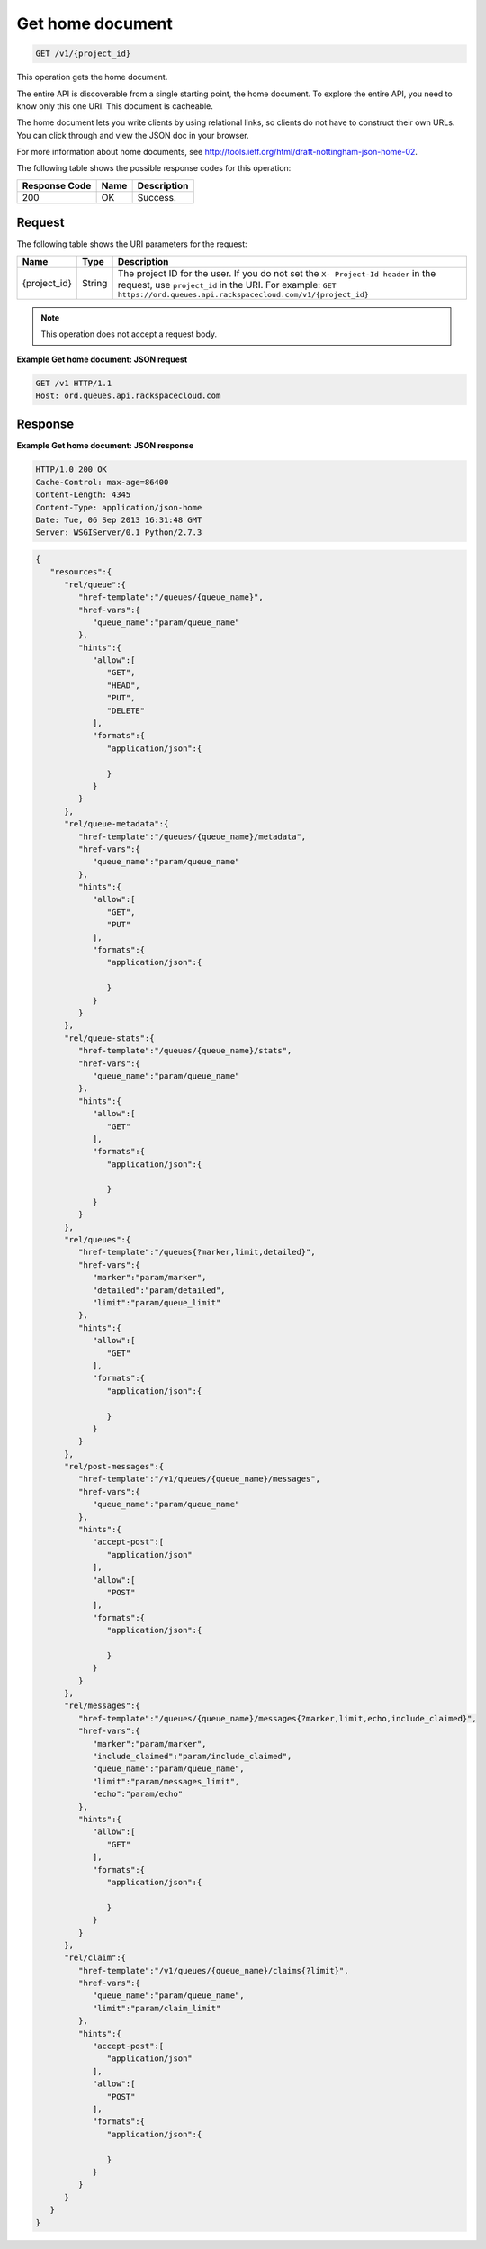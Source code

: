 .. _get-home-document:

^^^^^^^^^^^^^^^^^
Get home document
^^^^^^^^^^^^^^^^^
.. code::

    GET /v1/{project_id}

This operation gets the home document.

The entire API is discoverable from a single starting point,
the home document. To explore the entire API, you need to know only
this one URI. This document is cacheable.

The home document lets you write clients by using relational links,
so clients do not have to construct their own URLs. You can click
through and view the JSON doc in your browser.

For more information about home documents, see
`http://tools.ietf.org/html/draft-nottingham-json-home-02
<http://tools.ietf.org/html/draft-nottingham-json-home-02>`__.

The following table shows the possible response codes for this operation:

+--------------------------+-------------------------+-------------------------+
|Response Code             |Name                     |Description              |
+==========================+=========================+=========================+
|200                       |OK                       |Success.                 |
+--------------------------+-------------------------+-------------------------+

Request
"""""""
The following table shows the URI parameters for the request:

+-------------+-------+------------------------------------------------------------+
|Name         |Type   |Description                                                 |
+=============+=======+============================================================+
|{project_id} |String |The project ID for the user. If you do not set the ``X-     |
|             |       |Project-Id header`` in the request, use ``project_id`` in   |
|             |       |the URI. For example: ``GET                                 |
|             |       |https://ord.queues.api.rackspacecloud.com/v1/{project_id}`` |
+-------------+-------+------------------------------------------------------------+

.. note:: This operation does not accept a request body.

**Example Get home document: JSON request**

.. code::

   GET /v1 HTTP/1.1
   Host: ord.queues.api.rackspacecloud.com

Response
""""""""
**Example Get home document: JSON response**

.. code::

   HTTP/1.0 200 OK
   Cache-Control: max-age=86400
   Content-Length: 4345
   Content-Type: application/json-home
   Date: Tue, 06 Sep 2013 16:31:48 GMT
   Server: WSGIServer/0.1 Python/2.7.3

.. code::

   {
      "resources":{
         "rel/queue":{
            "href-template":"/queues/{queue_name}",
            "href-vars":{
               "queue_name":"param/queue_name"
            },
            "hints":{
               "allow":[
                  "GET",
                  "HEAD",
                  "PUT",
                  "DELETE"
               ],
               "formats":{
                  "application/json":{

                  }
               }
            }
         },
         "rel/queue-metadata":{
            "href-template":"/queues/{queue_name}/metadata",
            "href-vars":{
               "queue_name":"param/queue_name"
            },
            "hints":{
               "allow":[
                  "GET",
                  "PUT"
               ],
               "formats":{
                  "application/json":{

                  }
               }
            }
         },
         "rel/queue-stats":{
            "href-template":"/queues/{queue_name}/stats",
            "href-vars":{
               "queue_name":"param/queue_name"
            },
            "hints":{
               "allow":[
                  "GET"
               ],
               "formats":{
                  "application/json":{

                  }
               }
            }
         },
         "rel/queues":{
            "href-template":"/queues{?marker,limit,detailed}",
            "href-vars":{
               "marker":"param/marker",
               "detailed":"param/detailed",
               "limit":"param/queue_limit"
            },
            "hints":{
               "allow":[
                  "GET"
               ],
               "formats":{
                  "application/json":{

                  }
               }
            }
         },
         "rel/post-messages":{
            "href-template":"/v1/queues/{queue_name}/messages",
            "href-vars":{
               "queue_name":"param/queue_name"
            },
            "hints":{
               "accept-post":[
                  "application/json"
               ],
               "allow":[
                  "POST"
               ],
               "formats":{
                  "application/json":{

                  }
               }
            }
         },
         "rel/messages":{
            "href-template":"/queues/{queue_name}/messages{?marker,limit,echo,include_claimed}",
            "href-vars":{
               "marker":"param/marker",
               "include_claimed":"param/include_claimed",
               "queue_name":"param/queue_name",
               "limit":"param/messages_limit",
               "echo":"param/echo"
            },
            "hints":{
               "allow":[
                  "GET"
               ],
               "formats":{
                  "application/json":{

                  }
               }
            }
         },
         "rel/claim":{
            "href-template":"/v1/queues/{queue_name}/claims{?limit}",
            "href-vars":{
               "queue_name":"param/queue_name",
               "limit":"param/claim_limit"
            },
            "hints":{
               "accept-post":[
                  "application/json"
               ],
               "allow":[
                  "POST"
               ],
               "formats":{
                  "application/json":{

                  }
               }
            }
         }
      }
   }
